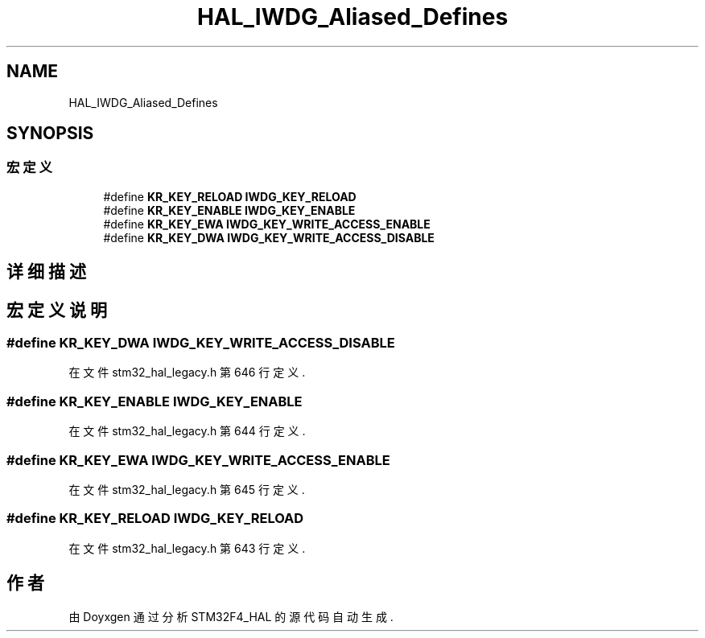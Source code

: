 .TH "HAL_IWDG_Aliased_Defines" 3 "2020年 八月 7日 星期五" "Version 1.24.0" "STM32F4_HAL" \" -*- nroff -*-
.ad l
.nh
.SH NAME
HAL_IWDG_Aliased_Defines
.SH SYNOPSIS
.br
.PP
.SS "宏定义"

.in +1c
.ti -1c
.RI "#define \fBKR_KEY_RELOAD\fP   \fBIWDG_KEY_RELOAD\fP"
.br
.ti -1c
.RI "#define \fBKR_KEY_ENABLE\fP   \fBIWDG_KEY_ENABLE\fP"
.br
.ti -1c
.RI "#define \fBKR_KEY_EWA\fP   \fBIWDG_KEY_WRITE_ACCESS_ENABLE\fP"
.br
.ti -1c
.RI "#define \fBKR_KEY_DWA\fP   \fBIWDG_KEY_WRITE_ACCESS_DISABLE\fP"
.br
.in -1c
.SH "详细描述"
.PP 

.SH "宏定义说明"
.PP 
.SS "#define KR_KEY_DWA   \fBIWDG_KEY_WRITE_ACCESS_DISABLE\fP"

.PP
在文件 stm32_hal_legacy\&.h 第 646 行定义\&.
.SS "#define KR_KEY_ENABLE   \fBIWDG_KEY_ENABLE\fP"

.PP
在文件 stm32_hal_legacy\&.h 第 644 行定义\&.
.SS "#define KR_KEY_EWA   \fBIWDG_KEY_WRITE_ACCESS_ENABLE\fP"

.PP
在文件 stm32_hal_legacy\&.h 第 645 行定义\&.
.SS "#define KR_KEY_RELOAD   \fBIWDG_KEY_RELOAD\fP"

.PP
在文件 stm32_hal_legacy\&.h 第 643 行定义\&.
.SH "作者"
.PP 
由 Doyxgen 通过分析 STM32F4_HAL 的 源代码自动生成\&.
